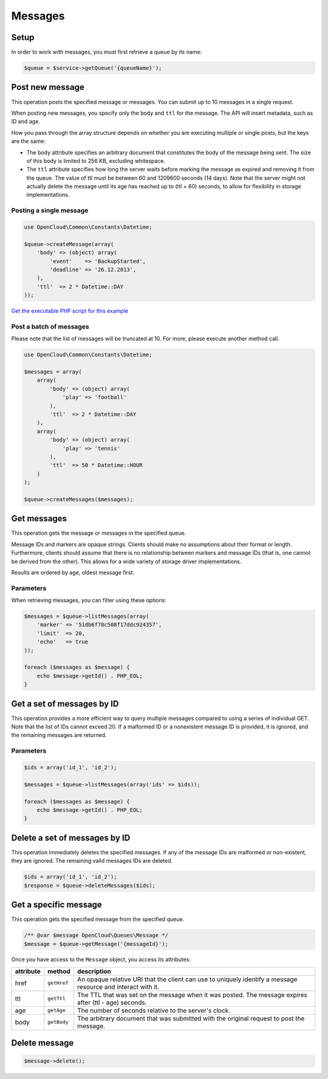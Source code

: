 Messages
========

Setup
-----

In order to work with messages, you must first retrieve a queue by its name:

.. code-block:: php

  $queue = $service->getQueue('{queueName}');


Post new message
----------------

This operation posts the specified message or messages. You can submit
up to 10 messages in a single request.

When posting new messages, you specify only the ``body`` and ``ttl`` for
the message. The API will insert metadata, such as ID and age.

How you pass through the array structure depends on whether you are
executing multiple or single  posts, but the keys are the
same:

* The ``body`` attribute specifies an arbitrary document that constitutes
  the body of the message being sent. The size of this body is limited to
  256 KB, excluding whitespace.

* The ``ttl`` attribute specifies how long the server waits before marking
  the message as expired and removing it from the queue. The value of ttl
  must be between 60 and 1209600 seconds (14 days). Note that the server
  might not actually delete the message until its age has reached up to
  (ttl + 60) seconds, to allow for flexibility in storage implementations.


Posting a single message
~~~~~~~~~~~~~~~~~~~~~~~~

.. code-block:: php

  use OpenCloud\Common\Constants\Datetime;

  $queue->createMessage(array(
      'body' => (object) array(
          'event'    => 'BackupStarted',
          'deadline' => '26.12.2013',
      ),
      'ttl'  => 2 * Datetime::DAY
  ));

`Get the executable PHP script for this example <https://raw.githubusercontent.com/rackspace/php-opencloud/master/samples/Queues/add-message.php>`_


Post a batch of messages
~~~~~~~~~~~~~~~~~~~~~~~~

Please note that the list of messages will be truncated at 10. For more,
please execute another method call.

.. code-block:: php

  use OpenCloud\Common\Constants\Datetime;

  $messages = array(
      array(
          'body' => (object) array(
              'play' => 'football'
          ),
          'ttl'  => 2 * Datetime::DAY
      ),
      array(
          'body' => (object) array(
              'play' => 'tennis'
          ),
          'ttl'  => 50 * Datetime::HOUR
      )
  );

  $queue->createMessages($messages);


Get messages
------------

This operation gets the message or messages in the specified queue.

Message IDs and markers are opaque strings. Clients should make no
assumptions about their format or length. Furthermore, clients should
assume that there is no relationship between markers and message IDs
(that is, one cannot be derived from the other). This allows for a wide
variety of storage driver implementations.

Results are ordered by age, oldest message first.


Parameters
~~~~~~~~~~

When retrieving messages, you can filter using these options:

+--------------------+---------+------------+----------------------------------------------------------------------------------------------------------------------------------------------------------------------------------------------------------------------------------------------------------------------------------------------------------------------------------------------------------------------------------------------------------------------------------------------------------------------------+
| Name               | Style   | Type       | Description                                                                                                                                                                                                                                                                                                                                                                                                                                                                |
+====================+=========+============+============================================================================================================================================================================================================================================================================================================================================================================================================================================================================+
| marker             | Query   | String     | Specifies an opaque string that the client can use to request the next batch of messages. The marker parameter communicates to the server which messages the client has already received. If you do not specify a value, the API returns all messages at the head of the queue (up to the limit). Optional.                                                                                                                                                                |
+--------------------+---------+------------+----------------------------------------------------------------------------------------------------------------------------------------------------------------------------------------------------------------------------------------------------------------------------------------------------------------------------------------------------------------------------------------------------------------------------------------------------------------------------+
| limit              | Query   | Integer    | When more messages are available than can be returned in a single request, the client can pick up the next batch of messages by simply using the URI template parameters returned from the previous call in the "next" field. Specifies up to 10 messages (the default value) to return. If you do not specify a value for the limit parameter, the default value of 10 is used. Optional.                                                                                 |
+--------------------+---------+------------+----------------------------------------------------------------------------------------------------------------------------------------------------------------------------------------------------------------------------------------------------------------------------------------------------------------------------------------------------------------------------------------------------------------------------------------------------------------------------+
| echo               | Query   | Boolean    | Determines whether the API returns a client's own messages. The echo parameter is a Boolean value (true or false) that determines whether the API returns a client's own messages, as determined by the uuid portion of the User-Agent header. If you do not specify a value, echo uses the default value of false. If you are experimenting with the API, you might want to set echo=true in order to see the messages that you posted. The echo parameter is optional.   |
+--------------------+---------+------------+----------------------------------------------------------------------------------------------------------------------------------------------------------------------------------------------------------------------------------------------------------------------------------------------------------------------------------------------------------------------------------------------------------------------------------------------------------------------------+
| include_claimed    | Query   | ​Boolean    | Determines whether the API returns claimed messages and unclaimed messages. The include\_claimed parameter is a Boolean value (true or false) that determines whether the API returns claimed messages and unclaimed messages. If you do not specify a value, include\_claimed uses the default value of false (only unclaimed messages are returned). Optional.                                                                                                           |
+--------------------+---------+------------+----------------------------------------------------------------------------------------------------------------------------------------------------------------------------------------------------------------------------------------------------------------------------------------------------------------------------------------------------------------------------------------------------------------------------------------------------------------------------+

.. code-block:: php

  $messages = $queue->listMessages(array(
      'marker' => '51db6f78c508f17ddc924357',
      'limit'  => 20,
      'echo'   => true
  ));

  foreach ($messages as $message) {
      echo $message->getId() . PHP_EOL;
  }


Get a set of messages by ID
---------------------------

This operation provides a more efficient way to query multiple messages
compared to using a series of individual GET. Note that the list of IDs
cannot exceed 20. If a malformed ID or a nonexistent message ID is
provided, it is ignored, and the remaining messages are returned.

Parameters
~~~~~~~~~~

+------------+---------+------------+----------------------------------------------------------------------------------------------------------------------------------------+
| Name       | Style   | Type       | Description                                                                                                                            |
+============+=========+============+========================================================================================================================================+
| ids        | Query   | String     | Specifies the IDs of the messages to get. Format multiple message ID values by separating them with commas (comma-separated). Optional |
+------------+---------+------------+----------------------------------------------------------------------------------------------------------------------------------------+
| claim_id   | Query   | ​Boolean    | Specifies the claim ID with which the message is associated. Optional.                                                                 |
+------------+---------+------------+----------------------------------------------------------------------------------------------------------------------------------------+


.. code-block:: php

  $ids = array('id_1', 'id_2');

  $messages = $queue->listMessages(array('ids' => $ids));

  foreach ($messages as $message) {
      echo $message->getId() . PHP_EOL;
  }


Delete a set of messages by ID
------------------------------

This operation immediately deletes the specified messages. If any of the
message IDs are malformed or non-existent, they are ignored. The
remaining valid messages IDs are deleted.

.. code-block:: php

  $ids = array('id_1', 'id_2');
  $response = $queue->deleteMessages($ids);


Get a specific message
----------------------

This operation gets the specified message from the specified queue.

.. code-block:: php

  /** @var $message OpenCloud\Queues\Message */
  $message = $queue->getMessage('{messageId}');


Once you have access to the ``Message`` object, you access its attributes:

+-----------+-------------+--------------------------------------------------------------------------------------------------------------+
| attribute | method      | description                                                                                                  |
+===========+=============+==============================================================================================================+
| href      | ``getHref`` | An opaque relative URI that the client can use to uniquely identify a message resource and interact with it. |
+-----------+-------------+--------------------------------------------------------------------------------------------------------------+
| ttl       | ``getTtl``  | The TTL that was set on the message when it was posted. The message expires after (ttl - age) seconds.       |
+-----------+-------------+--------------------------------------------------------------------------------------------------------------+
| age       | ``getAge``  | The number of seconds relative to the server's clock.                                                        |
+-----------+-------------+--------------------------------------------------------------------------------------------------------------+
| body      | ``getBody`` | The arbitrary document that was submitted with the original request to post the message.                     |
+-----------+-------------+--------------------------------------------------------------------------------------------------------------+


Delete message
--------------

.. code-block:: php

  $message->delete();
